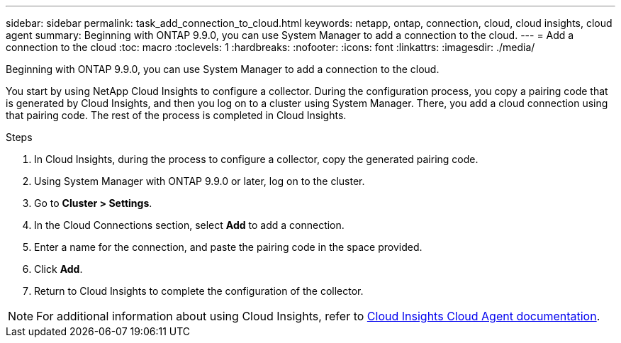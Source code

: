 ---
sidebar: sidebar
permalink: task_add_connection_to_cloud.html
keywords: netapp, ontap, connection, cloud, cloud insights, cloud agent
summary: Beginning with ONTAP 9.9.0, you can use System Manager to add a connection to the cloud.
---
= Add a connection to the cloud
:toc: macro
:toclevels: 1
:hardbreaks:
:nofooter:
:icons: font
:linkattrs:
:imagesdir: ./media/

[.lead]
Beginning with ONTAP 9.9.0, you can use System Manager to add a connection to the cloud.

You start by using NetApp Cloud Insights to configure a collector.  During the configuration process, you copy a pairing code that is generated by Cloud Insights, and then you log on to a cluster using System Manager.  There, you add a cloud connection using that pairing code.  The rest of the process is completed in Cloud Insights.

.Steps

.	In Cloud Insights, during the process to configure a collector, copy the generated pairing code.

.	Using System Manager with ONTAP 9.9.0 or later, log on to the cluster.

.	Go to *Cluster > Settings*.

.	In the Cloud Connections section, select *Add* to add a connection.

.	Enter a name for the connection, and paste the pairing code in the space provided.

.	Click *Add*.

.	Return to Cloud Insights to complete the configuration of the collector.

NOTE: For additional information about using Cloud Insights, refer to link:https://docs.netapp.com/us-en/cloudinsights/task_dc_na_cloud_connection.html[Cloud Insights Cloud Agent documentation^].

// 18 FEB 2021, BURT 1380318
// 31 MAR 2021, JIRA IE-268
// 07 DEC 2021, BURT 1430515
